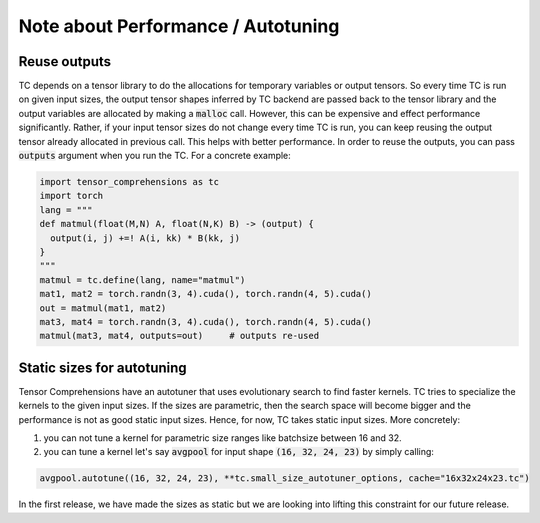 Note about Performance / Autotuning
===================================

Reuse outputs
-------------

TC depends on a tensor library to do the allocations for temporary variables or output tensors.
So every time TC is run on given input sizes, the output tensor shapes inferred by
TC backend are passed back to the tensor library and the output variables are allocated
by making a :code:`malloc` call. However, this can be expensive and effect performance
significantly. Rather, if your input tensor sizes do not change every time TC is run,
you can keep reusing the output tensor already allocated in previous call. This helps
with better performance. In order to reuse the outputs, you can pass :code:`outputs`
argument when you run the TC. For a concrete example:

.. code-block:: python

    import tensor_comprehensions as tc
    import torch
    lang = """
    def matmul(float(M,N) A, float(N,K) B) -> (output) {
      output(i, j) +=! A(i, kk) * B(kk, j)
    }
    """
    matmul = tc.define(lang, name="matmul")
    mat1, mat2 = torch.randn(3, 4).cuda(), torch.randn(4, 5).cuda()
    out = matmul(mat1, mat2)
    mat3, mat4 = torch.randn(3, 4).cuda(), torch.randn(4, 5).cuda()
    matmul(mat3, mat4, outputs=out)     # outputs re-used


Static sizes for autotuning
---------------------------

Tensor Comprehensions have an autotuner that uses evolutionary search to find
faster kernels. TC tries to specialize the kernels to the given input sizes.
If the sizes are parametric, then the search space will become bigger and the performance
is not as good static input sizes. Hence, for now, TC takes static input sizes. More
concretely:


1. you can not tune a kernel for parametric size ranges like batchsize between 16 and 32.


2. you can tune a kernel let's say :code:`avgpool` for input shape :code:`(16, 32, 24, 23)` by simply calling:


.. code::

    avgpool.autotune((16, 32, 24, 23), **tc.small_size_autotuner_options, cache="16x32x24x23.tc")

In the first release, we have made the sizes as static but we are looking into lifting
this constraint for our future release.

